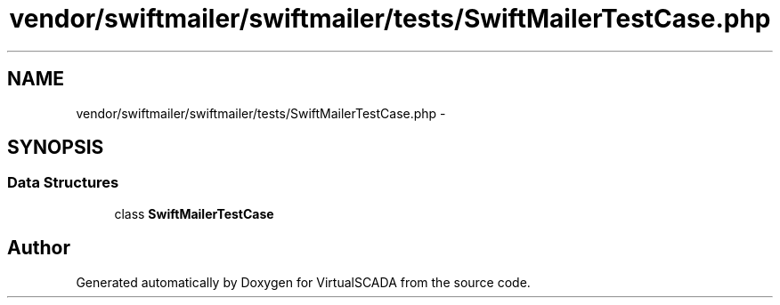 .TH "vendor/swiftmailer/swiftmailer/tests/SwiftMailerTestCase.php" 3 "Tue Apr 14 2015" "Version 1.0" "VirtualSCADA" \" -*- nroff -*-
.ad l
.nh
.SH NAME
vendor/swiftmailer/swiftmailer/tests/SwiftMailerTestCase.php \- 
.SH SYNOPSIS
.br
.PP
.SS "Data Structures"

.in +1c
.ti -1c
.RI "class \fBSwiftMailerTestCase\fP"
.br
.in -1c
.SH "Author"
.PP 
Generated automatically by Doxygen for VirtualSCADA from the source code\&.
